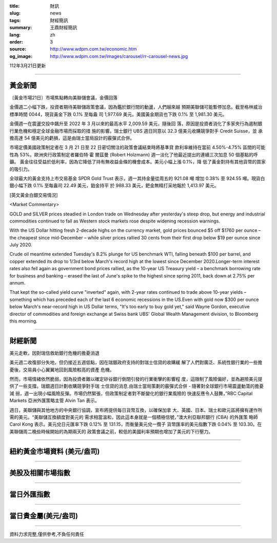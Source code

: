 :title: 財訊
:slug: news
:tags: 財經簡訊
:summary: 王鼎財經簡訊
:lang: zh
:order: 3
:source: http://www.wdpm.com.tw/economic.htm
:og_image: http://www.wdpm.com.tw/images/carousel/rr-carousel-news.jpg

112年3月21日更新

----

黃金新聞
++++++++

〔黃金市場21日〕市場焦點轉向美聯儲會議，金價回落

金價週二小幅下跌，投資者期待美聯儲政策會議，因為鑑於銀行間的動盪，人們越來越
預期美聯儲可能暫停加息。截至格林威治標準時間 0044，現貨黃金下跌 0.1% 至每盎
司 1,977.69 美元。美國黃金期貨也下跌 0.1% 至 1,981.30 美元。

金價週一在震盪交投中飆升至 2022 年 3 月以來的最高水平 2,009.59 美元，隨後回
落，原因是投資者消化了多家央行為遏制銀行業危機和穩定全球金融市場而採取的措
施的影響。瑞士銀行 UBS 週日同意以 32.3 億美元收購競爭對手 Credit Suisse，並
承擔高達 54 億美元的虧損，這是由瑞士當局設計的霰彈式合併。

市場定價美國政策制定者在 3 月 21 日至 22 日密切關注的政策會議結束時將基準貸
款利率維持在當前 4.50%-4.75% 區間的可能性為 53%。歐洲央行政策制定者羅伯特·霍
爾茲曼 (Robert Holzmann) 週一淡化了他最近提出的連續三次加息 50 個基點的呼籲。
黃金往往受益於低利率，因為它降低了持有無收益金條的機會成本。美元小幅上漲 0.1%，降
低了黃金對持有其他貨幣的買家的吸引力。

全球最大的黃金支持上市交易基金 SPDR Gold Trust 表示，週一其持金量從周五的 921.08 噸
增加 0.38% 至 924.55 噸。現貨白銀小幅下跌 0.1% 至每盎司 22.49 美元，鉑金持平
於 988.33 美元，鈀金無精打采地報於 1,413.97 美元。









[英文黃金白銀交易情況]

<Market Commentary>

GOLD and SILVER prices steadied in London trade on Wednesday after yesterday's 
steep drop, but energy and industrial commodities continued to fall as Western 
stock markets rose despite widening recession warnings.

With the US Dollar hitting fresh 2-decade highs on the currency market, gold 
prices bounced $5 off $1760 per ounce – the cheapest since mid-December – while 
silver prices rallied 30 cents from their first drop below $19 per ounce 
since July 2020.

Crude oil meantime extended Tuesday's 8.2% plunge for US benchmark WTI, falling 
beneath $100 per barrel, and copper extended its drop to 1/3rd below March's 
record high at the lowest since December 2020.Longer-term interest rates 
also fell again as government bond prices rallied, as the 10-year US Treasury 
yield – a benchmark borrowing rate for business and banking – erased the 
last of June's spike to the highest since spring 2011, back down at 2.75% 
per annum.

That kept the so-called yield curve "inverted" again, with 2-year rates continued 
to trade above 10-year yields – something which has preceded each of the 
last 6 economic recessions in the US.Even with gold now $300 per ounce below 
March's near-record high in US Dollar terms, "It's too early to buy gold 
yet," said Wayne Gordon, executive director of commodities and foreign exchange 
at Swiss bank UBS' Global Wealth Management division, to Bloomberg this morning.


----

財經新聞
++++++++
美元走軟，因對瑞信救助銀行危機的擔憂消退

美元週二收復部分失地，但仍接近五週低點，因在瑞銀政府支持的對瑞士信貸的收購緩
解了人們對廣泛、系統性銀行業的一些擔憂後，交易員小心翼翼地回到風險較高的資產
危機。

然而，市場情緒依然脆弱，因為投資者難以確定矽谷銀行倒閉引發的行業衝擊的影響程
度，這限制了風險偏好，並為避險美元提供了一些支撐。瑞銀週日計劃收購競爭對手瑞
士信貸的消息.由瑞士當局策劃的霰彈式合併 - 隨著對全球銀行市場震盪動蕩的擔憂減
弱，週一出現小幅風險反彈。市場仍然緊張，但政策制定者對不斷變化的銀行業風險的
快速反應令人鼓舞，”RBC Capital Markets 亞洲外匯策略主管 Alvin Tan 表示。

週日，美聯儲與其他地方的中央銀行協調，宣布將提供每日貨幣互換，以確保加拿
大、英國、日本、瑞士和歐元區將擁有運作所需的美元。“美聯儲互換額度對美元的
需求相當溫和，因此這本身就是一個積極信號，”澳大利亞聯邦銀行 (CBA) 的外匯策
略師 Carol Kong 表示。美元兌日元匯率下跌 0.12% 至 131.15，而衡量美元兌一攬子
貨幣匯率的美元指數下跌 0.04% 至 103.30。在美聯儲周二晚些時候開始的為期兩天的
政策會議之前，較低的美國利率預期也增加了美元的下行壓力。


        

----

紐約黃金市場資料 (美元/盎司)
++++++++++++++++++++++++++++

.. raw:: html

  <A HREF="http://www.kitco.com/connecting.html">
  <IMG SRC="http://www.kitconet.com/images/quotes_4b2.gif" BORDER="0" ALT="[Most Recent Quotes from www.kitco.com]">
  </A>

----

美股及相關市場指數
++++++++++++++++++

.. raw:: html

  <!-- TradingView Widget BEGIN -->
  <div class="tradingview-widget-container">
    <div class="tradingview-widget-container__widget"></div>
    <div class="tradingview-widget-copyright"><a href="https://tw.tradingview.com/markets/indices/" rel="noopener" target="_blank"><span class="blue-text">指數行情</span></a>由TradingView提供</div>
    <script type="text/javascript" src="https://s3.tradingview.com/external-embedding/embed-widget-market-quotes.js" async>
    {
    "title": "指數",
    "width": 770,
    "height": 450,
    "locale": "zh_TW",
    "symbolsGroups": [
      {
        "name": "美國和加拿大",
        "symbols": [
          {
            "name": "FOREXCOM:SPXUSD",
            "displayName": "標準普爾500"
          },
          {
            "name": "FOREXCOM:NSXUSD",
            "displayName": "納斯達克100指數"
          },
          {
            "name": "CME_MINI:ES1!",
            "displayName": "E-迷你 標普指數期貨"
          },
          {
            "name": "INDEX:DXY",
            "displayName": "美元指數"
          },
          {
            "name": "FOREXCOM:DJI",
            "displayName": "道瓊斯 30"
          }
        ]
      },
      {
        "name": "歐洲",
        "symbols": [
          {
            "name": "INDEX:SX5E",
            "displayName": "歐元藍籌50"
          },
          {
            "name": "FOREXCOM:UKXGBP",
            "displayName": "富時100"
          },
          {
            "name": "INDEX:DEU30",
            "displayName": "德國DAX指數"
          },
          {
            "name": "INDEX:CAC40",
            "displayName": "法國 CAC 40 指數"
          },
          {
            "name": "INDEX:SMI"
          }
        ]
      },
      {
        "name": "亞太",
        "symbols": [
          {
            "name": "INDEX:NKY",
            "displayName": "日經225"
          },
          {
            "name": "INDEX:HSI",
            "displayName": "恆生"
          },
          {
            "name": "BSE:SENSEX",
            "displayName": "印度孟買指數"
          },
          {
            "name": "BSE:BSE500"
          },
          {
            "name": "INDEX:KSIC",
            "displayName": "韓國Kospi綜合指數"
          }
        ]
      }
    ],
    "colorTheme": "light"
  }
    </script>
  </div>
  <!-- TradingView Widget END -->

----

當日外匯指數
++++++++++++

.. raw:: html

  <!-- TradingView Widget BEGIN -->
  <div class="tradingview-widget-container">
    <div class="tradingview-widget-container__widget"></div>
    <div class="tradingview-widget-copyright"><a href="https://tw.tradingview.com/markets/currencies/forex-cross-rates/" rel="noopener" target="_blank"><span class="blue-text">外匯匯率</span></a>由TradingView提供</div>
    <script type="text/javascript" src="https://s3.tradingview.com/external-embedding/embed-widget-forex-cross-rates.js" async>
    {
    "width": "100%",
    "height": "100%",
    "currencies": [
      "EUR",
      "USD",
      "JPY",
      "GBP",
      "CNY",
      "TWD"
    ],
    "isTransparent": false,
    "colorTheme": "light",
    "locale": "zh_TW"
  }
    </script>
  </div>
  <!-- TradingView Widget END -->

----

當日貴金屬(美元/盎司)
+++++++++++++++++++++

.. raw:: html 

  <A HREF="http://www.kitco.com/connecting.html">
  <IMG SRC="http://www.kitconet.com/images/quotes_7a.gif" BORDER="0" ALT="[Most Recent Quotes from www.kitco.com]">
  </A>

----

資料力求完整,僅供參考,不負任何責任
